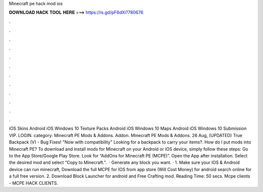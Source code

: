Minecraft pe hack mod ios

𝐃𝐎𝐖𝐍𝐋𝐎𝐀𝐃 𝐇𝐀𝐂𝐊 𝐓𝐎𝐎𝐋 𝐇𝐄𝐑𝐄 ===> https://is.gd/pF6dXi?780676

.

.

.

.

.

.

.

.

.

.

.

.

iOS Skins Android iOS Windows 10 Texture Packs Android iOS Windows 10 Maps Android iOS Windows 10 Submission VIP. LOGIN. category: Minecraft PE Mods & Addons. Addon. Minecraft PE Mods & Addons. 26 Aug, (UPDATED) True Backpack (V) - Bug Fixes! "Now with compatibility" Looking for a backpack to carry your items?. How do I put mods into Minecraft PE? To download and install mods for Minecraft on your Android or iOS device, simply follow these steps: Go to the App Store/Google Play Store. Look for “AddOns for Minecraft PE (MCPE)”. Open the App after installation. Select the desired mod and select “Copy to Minecraft.”.  · Generate any block you want. · 1. Make sure your IOS & Android device can run minecraft, Download the full MCPE for IOS from app store (Will Cost Money) for android search online for a full free version. 2. Download Block Launcher for android and Free Crafting mod.  Reading Time: 50 secs. Mcpe clients - MCPE HACK CLIENTS.